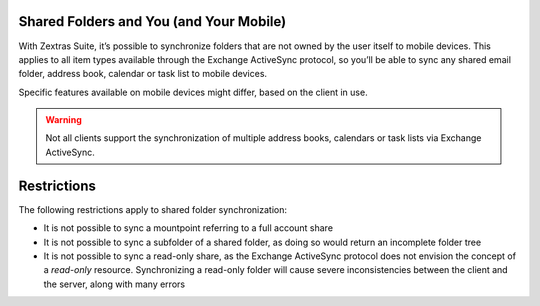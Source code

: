 .. SPDX-FileCopyrightText: 2022 Zextras <https://www.zextras.com/>
..
.. SPDX-License-Identifier: CC-BY-NC-SA-4.0

.. _mobile_shared_folders_and_you_and_your_mobile:

Shared Folders and You (and Your Mobile)
----------------------------------------

With Zextras Suite, it’s possible to synchronize folders that are not
owned by the user itself to mobile devices. This applies to all item
types available through the Exchange ActiveSync protocol, so you’ll be
able to sync any shared email folder, address book, calendar or task
list to mobile devices.

Specific features available on mobile devices might differ, based on the
client in use.

.. warning:: Not all clients support the synchronization of multiple
   address books, calendars or task lists via Exchange ActiveSync.

..
   .. _how_to_sync_a_shared_folder_to_your_mobile_devices:

   How to Sync a Shared Folder to Your Mobile Devices
   --------------------------------------------------

   To allow a higher level of control over synchronization, users can
   choose the shared folders to synchronize with their mobile devices.

   .. _enable_mobile_synchronization_for_a_shared_folder:

   Enable Mobile Synchronization for a Shared Folder
   ~~~~~~~~~~~~~~~~~~~~~~~~~~~~~~~~~~~~~~~~~~~~~~~~~

   To enable mobile synchronization for a shared folder:

   - Log in to |product|

   - Right-click the shared folder to sync

   - Select **Manage Shares** from the drop-down menu

   - Select the checkbox **Enable synchronization for this folder**
     checkbox

   - Press :bdg:`OK`

   The new folder will be synchronized to any mobile device connected to
   the account.

   .. _disable_mobile_synchronization_for_a_shared_folder:

   Disable Mobile Synchronization for a Shared Folder
   ~~~~~~~~~~~~~~~~~~~~~~~~~~~~~~~~~~~~~~~~~~~~~~~~~~

   To exclude a shared folder from syncing with a mobile device:

   - Log in to |product|

   - Right-click the shared folder to sync

   - Select **Manage Shares** from the drop-down menu

   - Clear the checkbox **Enable synchronization for this folder**
     checkbox

   - Press :bdg:`OK`

.. _mobile_restrictions:

Restrictions
------------

The following restrictions apply to shared folder synchronization:

- It is not possible to sync a mountpoint referring to a full account
  share

- It is not possible to sync a subfolder of a shared folder, as doing
  so would return an incomplete folder tree

- It is not possible to sync a read-only share, as the Exchange
  ActiveSync protocol does not envision the concept of a `read-only`
  resource. Synchronizing a read-only folder will cause severe
  inconsistencies between the client and the server, along with many
  errors
